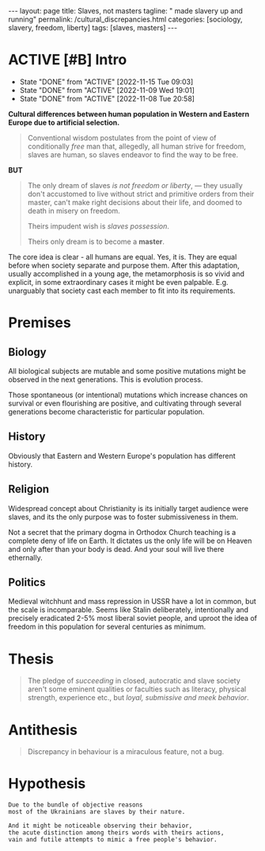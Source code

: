 #+BEGIN_EXPORT html
---
layout: page
title: Slaves, not masters
tagline: " made slavery up and running"
permalink: /cultural_discrepancies.html
categories: [sociology, slavery, freedom, liberty]
tags: [slaves, masters]
---
#+END_EXPORT

#+STARTUP: showall indent
#+OPTIONS: tags:nil num:nil \n:nil @:t ::t |:t ^:{} _:{} *:t
#+TOC: headlines 2
#+PROPERTY:header-args :results output :exports both :eval no-export
#+CATEGORY: ArtSel
#+TODO: RAW INIT TODO ACTIVE | DONE
#+TODO: DELAY LAG RETARD | STARK
#+TODO: | FROZEN

* ACTIVE [#B] Intro
SCHEDULED: <2023-10-12 Thu .+2d/3d>
:PROPERTIES:
:LAST_REPEAT: [2022-11-15 Tue 09:03]
:END:
- State "DONE"       from "ACTIVE"     [2022-11-15 Tue 09:03]
- State "DONE"       from "ACTIVE"     [2022-11-09 Wed 19:01]
- State "DONE"       from "ACTIVE"     [2022-11-08 Tue 20:58]
:LOGBOOK:
CLOCK: [2023-09-28 Thu 08:26]--[2023-09-28 Thu 09:00] =>  0:34
CLOCK: [2023-09-28 Thu 08:16]--[2023-09-28 Thu 08:22] =>  0:06
CLOCK: [2022-11-15 Tue 08:33]--[2022-11-15 Tue 09:03] =>  0:30
CLOCK: [2022-11-09 Wed 18:30]--[2022-11-09 Wed 18:45] =>  0:15
CLOCK: [2022-11-08 Tue 16:32]--[2022-11-08 Tue 16:40] =>  0:08
:END:

*Cultural differences between human population in Western and Eastern
Europe due to artificial selection.*

#+begin_quote
Conventional wisdom postulates from the point of view of conditionally
/free/ man that, allegedly, all human strive for freedom, slaves are
human, so slaves endeavor to find the way to be free.
#+end_quote

*BUT*

#+begin_quote
The only dream of slaves /is not freedom or liberty/, — they usually
don't accustomed to live without strict and primitive orders from
their master, can't make right decisions about their life, and doomed
to death in misery on freedom.

Theirs impudent wish is /slaves possession/.

Theirs only dream is to become a *master*.
#+end_quote

The core idea is clear - all humans are equal. Yes, it is. They are
equal before when society separate and purpose them. After this
adaptation, usually accomplished in a young age, the metamorphosis is
so vivid and explicit, in some extraordinary cases it might be even
palpable. E.g. unarguably that society cast each member to fit into
its requirements.



* Premises

** Biology

All biological subjects are mutable and some positive mutations might
be observed in the next generations. This is evolution process.

Those spontaneous (or intentional) mutations which increase chances on
survival or even flourishing are positive, and cultivating through
several generations become characteristic for particular population.

** History

Obviously that Eastern and Western Europe's population has different
history.

** Religion

Widespread concept about Christianity is its initially target audience
were slaves, and its the only purpose was to foster submissiveness in
them.

Not a secret that the primary dogma in Orthodox Church teaching is a
complete deny of life on Earth. It dictates us the only life will be
on Heaven and only after than your body is dead. And your soul will
live there ethernally.

** Politics

Medieval witchhunt and mass repression in USSR have a lot in common,
but the scale is incomparable. Seems like Stalin deliberately,
intentionally and precisely eradicated 2-5% most liberal soviet
people, and uproot the idea of freedom in this population for several
centuries as minimum.


* Thesis

#+begin_quote
The pledge of /succeeding/ in closed, autocratic and slave society
aren't some eminent qualities or faculties such as literacy, physical
strength, experience etc., but /loyal, submissive and meek behavior/.
#+end_quote

* Antithesis

#+begin_quote
Discrepancy in behaviour is a miraculous feature, not a bug.
#+end_quote

* Hypothesis

#+begin_example
Due to the bundle of objective reasons
most of the Ukrainians are slaves by their nature.

And it might be noticeable observing their behavior,
the acute distinction among theirs words with theirs actions,
vain and futile attempts to mimic a free people's behavior.
#+end_example
